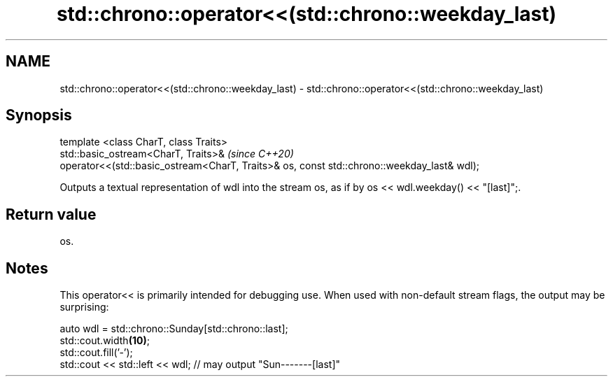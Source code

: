 .TH std::chrono::operator<<(std::chrono::weekday_last) 3 "2020.03.24" "http://cppreference.com" "C++ Standard Libary"
.SH NAME
std::chrono::operator<<(std::chrono::weekday_last) \- std::chrono::operator<<(std::chrono::weekday_last)

.SH Synopsis

  template <class CharT, class Traits>
  std::basic_ostream<CharT, Traits>&                                                        \fI(since C++20)\fP
  operator<<(std::basic_ostream<CharT, Traits>& os, const std::chrono::weekday_last& wdl);

  Outputs a textual representation of wdl into the stream os, as if by os << wdl.weekday() << "[last]";.

.SH Return value

  os.

.SH Notes

  This operator<< is primarily intended for debugging use. When used with non-default stream flags, the output may be surprising:

    auto wdl = std::chrono::Sunday[std::chrono::last];
    std::cout.width\fB(10)\fP;
    std::cout.fill('-');
    std::cout << std::left << wdl; // may output "Sun-------[last]"




